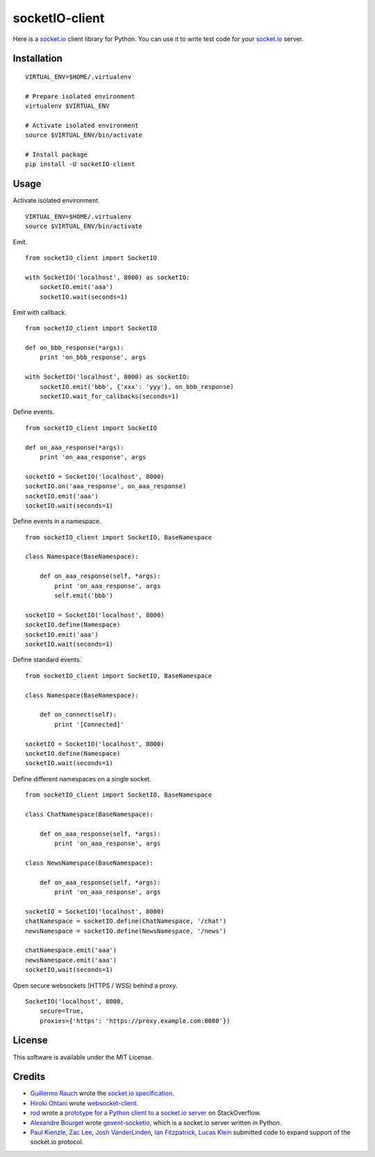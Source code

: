 socketIO-client
===============
Here is a socket.io_ client library for Python.  You can use it to write test code for your socket.io_ server.


Installation
------------
::

    VIRTUAL_ENV=$HOME/.virtualenv

    # Prepare isolated environment
    virtualenv $VIRTUAL_ENV

    # Activate isolated environment
    source $VIRTUAL_ENV/bin/activate

    # Install package
    pip install -U socketIO-client


Usage
-----
Activate isolated environment. ::

    VIRTUAL_ENV=$HOME/.virtualenv
    source $VIRTUAL_ENV/bin/activate

Emit. ::

    from socketIO_client import SocketIO

    with SocketIO('localhost', 8000) as socketIO:
        socketIO.emit('aaa')
        socketIO.wait(seconds=1)

Emit with callback. ::

    from socketIO_client import SocketIO

    def on_bbb_response(*args):
        print 'on_bbb_response', args

    with SocketIO('localhost', 8000) as socketIO:
        socketIO.emit('bbb', {'xxx': 'yyy'}, on_bbb_response)
        socketIO.wait_for_callbacks(seconds=1)

Define events. ::

    from socketIO_client import SocketIO

    def on_aaa_response(*args):
        print 'on_aaa_response', args

    socketIO = SocketIO('localhost', 8000)
    socketIO.on('aaa_response', on_aaa_response)
    socketIO.emit('aaa')
    socketIO.wait(seconds=1)

Define events in a namespace. ::

    from socketIO_client import SocketIO, BaseNamespace

    class Namespace(BaseNamespace):

        def on_aaa_response(self, *args):
            print 'on_aaa_response', args
            self.emit('bbb')

    socketIO = SocketIO('localhost', 8000)
    socketIO.define(Namespace)
    socketIO.emit('aaa')
    socketIO.wait(seconds=1)

Define standard events. ::

    from socketIO_client import SocketIO, BaseNamespace

    class Namespace(BaseNamespace):

        def on_connect(self):
            print '[Connected]'

    socketIO = SocketIO('localhost', 8000)
    socketIO.define(Namespace)
    socketIO.wait(seconds=1)

Define different namespaces on a single socket. ::

    from socketIO_client import SocketIO, BaseNamespace

    class ChatNamespace(BaseNamespace):

        def on_aaa_response(self, *args):
            print 'on_aaa_response', args

    class NewsNamespace(BaseNamespace):

        def on_aaa_response(self, *args):
            print 'on_aaa_response', args

    socketIO = SocketIO('localhost', 8000)
    chatNamespace = socketIO.define(ChatNamespace, '/chat')
    newsNamespace = socketIO.define(NewsNamespace, '/news')

    chatNamespace.emit('aaa')
    newsNamespace.emit('aaa')
    socketIO.wait(seconds=1)

Open secure websockets (HTTPS / WSS) behind a proxy. ::

    SocketIO('localhost', 8000, 
        secure=True,
        proxies={'https': 'https://proxy.example.com:8080'})


License
-------
This software is available under the MIT License.


Credits
-------
- `Guillermo Rauch`_ wrote the `socket.io specification`_.
- `Hiroki Ohtani`_ wrote websocket-client_.
- rod_ wrote a `prototype for a Python client to a socket.io server`_ on StackOverflow.
- `Alexandre Bourget`_ wrote gevent-socketio_, which is a socket.io server written in Python.
- `Paul Kienzle`_, `Zac Lee`_, `Josh VanderLinden`_, `Ian Fitzpatrick`_, `Lucas Klein`_ submitted code to expand support of the socket.io protocol.


.. _socket.io: http://socket.io

.. _Guillermo Rauch: https://github.com/guille
.. _socket.io specification: https://github.com/LearnBoost/socket.io-spec

.. _Hiroki Ohtani: https://github.com/liris
.. _websocket-client: https://github.com/liris/websocket-client

.. _rod: http://stackoverflow.com/users/370115/rod
.. _prototype for a Python client to a socket.io server: http://stackoverflow.com/questions/6692908/formatting-messages-to-send-to-socket-io-node-js-server-from-python-client

.. _Alexandre Bourget: https://github.com/abourget
.. _gevent-socketio: https://github.com/abourget/gevent-socketio

.. _Paul Kienzle: https://github.com/pkienzle
.. _Zac Lee: https://github.com/zratic
.. _Josh VanderLinden: https://github.com/codekoala
.. _Ian Fitzpatrick: https://github.com/GraphEffect
.. _Lucas Klein: https://github.com/lukashed
